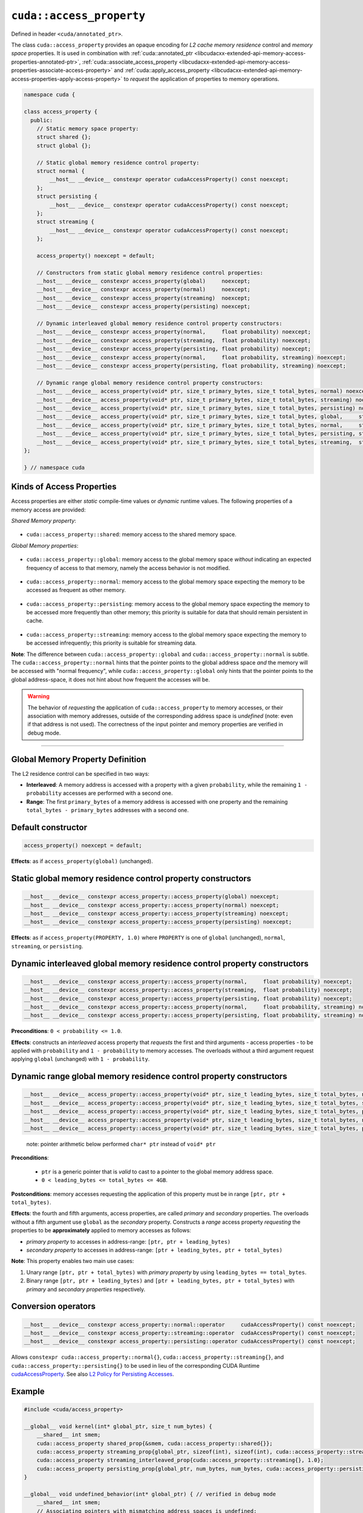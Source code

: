 .. _libcudacxx-extended-api-memory-access-properties-access-property:

``cuda::access_property``
=========================

Defined in header ``<cuda/annotated_ptr>``.

The class ``cuda::access_property`` provides an opaque encoding for *L2 cache memory residence* control and *memory space* properties. It is used in combination with :ref:`cuda::annotated_ptr <libcudacxx-extended-api-memory-access-properties-annotated-ptr>`, :ref:`cuda::associate_access_property <libcudacxx-extended-api-memory-access-properties-associate-access-property>` and :ref:`cuda::apply_access_property <libcudacxx-extended-api-memory-access-properties-apply-access-property>` to *request* the application of properties to memory operations.

.. code-block:: cuda

   namespace cuda {

   class access_property {
     public:
       // Static memory space property:
       struct shared {};
       struct global {};

       // Static global memory residence control property:
       struct normal {
           __host__ __device__ constexpr operator cudaAccessProperty() const noexcept;
       };
       struct persisting {
           __host__ __device__ constexpr operator cudaAccessProperty() const noexcept;
       };
       struct streaming {
           __host__ __device__ constexpr operator cudaAccessProperty() const noexcept;
       };

       access_property() noexcept = default;

       // Constructors from static global memory residence control properties:
       __host__ __device__ constexpr access_property(global)     noexcept;
       __host__ __device__ constexpr access_property(normal)     noexcept;
       __host__ __device__ constexpr access_property(streaming)  noexcept;
       __host__ __device__ constexpr access_property(persisting) noexcept;

       // Dynamic interleaved global memory residence control property constructors:
       __host__ __device__ constexpr access_property(normal,     float probability) noexcept;
       __host__ __device__ constexpr access_property(streaming,  float probability) noexcept;
       __host__ __device__ constexpr access_property(persisting, float probability) noexcept;
       __host__ __device__ constexpr access_property(normal,     float probability, streaming) noexcept;
       __host__ __device__ constexpr access_property(persisting, float probability, streaming) noexcept;

       // Dynamic range global memory residence control property constructors:
       __host__ __device__ access_property(void* ptr, size_t primary_bytes, size_t total_bytes, normal) noexcept;
       __host__ __device__ access_property(void* ptr, size_t primary_bytes, size_t total_bytes, streaming) noexcept;
       __host__ __device__ access_property(void* ptr, size_t primary_bytes, size_t total_bytes, persisting) noexcept;
       __host__ __device__ access_property(void* ptr, size_t primary_bytes, size_t total_bytes, global,     streaming) noexcept;
       __host__ __device__ access_property(void* ptr, size_t primary_bytes, size_t total_bytes, normal,     streaming) noexcept;
       __host__ __device__ access_property(void* ptr, size_t primary_bytes, size_t total_bytes, persisting, streaming) noexcept;
       __host__ __device__ access_property(void* ptr, size_t primary_bytes, size_t total_bytes, streaming,  streaming) noexcept;
   };

   } // namespace cuda

Kinds of Access Properties
--------------------------

Access properties are either *static* compile-time values or *dynamic* runtime values. The following properties
of a memory access are provided:

*Shared Memory property*:

   .. _libcudacxx-extended-api-memory-access-properties-access-property-shared:

- ``cuda::access_property::shared``: memory access to the shared memory space.

*Global Memory properties*:

   .. _libcudacxx-extended-api-memory-access-properties-access-property-global:

- ``cuda::access_property::global``: memory access to the global memory space *without* indicating an expected frequency of access to that memory, namely the access behavior is not modified.

   .. _libcudacxx-extended-api-memory-access-properties-access-property-normal:

- ``cuda::access_property::normal``: memory access to the global memory space expecting the memory to be accessed as frequent as other memory.

   .. _libcudacxx-extended-api-memory-access-properties-access-property-persisting:

- ``cuda::access_property::persisting``: memory access to the global memory space expecting the memory to be accessed more frequently than other memory; this priority is suitable for data that should remain persistent in cache.

   .. _libcudacxx-extended-api-memory-access-properties-access-property-streaming:

- ``cuda::access_property::streaming``: memory access to the global memory space expecting the memory to be accessed infrequently; this priority is suitable for streaming data.

**Note**: The difference between ``cuda::access_property::global`` and ``cuda::access_property::normal`` is subtle.
The ``cuda::access_property::normal`` hints that the pointer points to the global address space *and* the memory will
be accessed with "normal frequency", while ``cuda::access_property::global`` only hints that the pointer points to
the global address-space, it does not hint about how frequent the accesses will be.

.. warning::

   The behavior of *requesting* the application of ``cuda::access_property`` to memory accesses, or their association
   with memory addresses, outside of the corresponding address space is *undefined*
   (note: even if that address is not used). The correctness of the input pointer and memory properties are verified in debug mode.

----

Global Memory Property Definition
---------------------------------

The L2 residence control can be specified in two ways:

- **Interleaved**: A memory address is accessed with a property with a given ``probability``, while the remaining ``1 - probability`` accesses are performed with a second one.
- **Range**: The first ``primary_bytes`` of a memory address is accessed with one property and the remaining ``total_bytes - primary_bytes`` addresses with a second one.

Default constructor
-------------------

.. code-block:: cuda

   access_property() noexcept = default;

**Effects**: as if ``access_property(global)`` (unchanged).

Static global memory residence control property constructors
------------------------------------------------------------

.. code-block:: cuda

   __host__ __device__ constexpr access_property::access_property(global) noexcept;
   __host__ __device__ constexpr access_property::access_property(normal) noexcept;
   __host__ __device__ constexpr access_property::access_property(streaming) noexcept;
   __host__ __device__ constexpr access_property::access_property(persisting) noexcept;

**Effects**: as if ``access_property(PROPERTY, 1.0)`` where ``PROPERTY`` is one of ``global`` (unchanged), ``normal``, ``streaming``, or ``persisting``.

Dynamic interleaved global memory residence control property constructors
-------------------------------------------------------------------------

.. code-block:: cuda

   __host__ __device__ constexpr access_property::access_property(normal,     float probability) noexcept;
   __host__ __device__ constexpr access_property::access_property(streaming,  float probability) noexcept;
   __host__ __device__ constexpr access_property::access_property(persisting, float probability) noexcept;
   __host__ __device__ constexpr access_property::access_property(normal,     float probability, streaming) noexcept;
   __host__ __device__ constexpr access_property::access_property(persisting, float probability, streaming) noexcept;

**Preconditions**: ``0 < probability <= 1.0``.

**Effects**: constructs an *interleaved* access property that *requests* the first and third arguments - access properties - to be applied with ``probability`` and ``1 - probability`` to memory accesses. The overloads without a third argument request applying ``global`` (unchanged) with ``1 - probability``.

Dynamic range global memory residence control property constructors
-------------------------------------------------------------------

.. code-block:: cuda

   __host__ __device__ access_property::access_property(void* ptr, size_t leading_bytes, size_t total_bytes, normal) noexcept;
   __host__ __device__ access_property::access_property(void* ptr, size_t leading_bytes, size_t total_bytes, streaming) noexcept;
   __host__ __device__ access_property::access_property(void* ptr, size_t leading_bytes, size_t total_bytes, persisting) noexcept;
   __host__ __device__ access_property::access_property(void* ptr, size_t leading_bytes, size_t total_bytes, normal,     streaming) noexcept;
   __host__ __device__ access_property::access_property(void* ptr, size_t leading_bytes, size_t total_bytes, persisting, streaming) noexcept;

..

   note: pointer arithmetic below performed ``char* ptr`` instead of
   ``void* ptr``

**Preconditions**:

   - ``ptr`` is a generic pointer that is *valid* to cast to a pointer to the global memory address space.
   - ``0 < leading_bytes <= total_bytes <= 4GB``.

**Postconditions**: memory accesses requesting the application of this property must be in range ``[ptr, ptr + total_bytes)``.

**Effects**: the fourth and fifth arguments, access properties, are called *primary* and *secondary* properties. The overloads without a fifth argument use ``global`` as the *secondary* property. Constructs a *range* access property *requesting* the properties to be **approximately** applied to memory accesses as follows:

-  *primary property* to accesses in address-range:   ``[ptr, ptr + leading_bytes)``
-  *secondary property* to accesses in address-range: ``[ptr + leading_bytes, ptr + total_bytes)``

**Note**: This property enables two main use cases:

1. Unary range ``[ptr, ptr + total_bytes)`` with *primary property* by using ``leading_bytes == total_bytes``.

2. Binary range ``[ptr, ptr + leading_bytes)`` and ``[ptr + leading_bytes, ptr + total_bytes)`` with *primary* and
   *secondary properties* respectively.

Conversion operators
--------------------

.. code-block:: cuda

   __host__ __device__ constexpr access_property::normal::operator     cudaAccessProperty() const noexcept;
   __host__ __device__ constexpr access_property::streaming::operator  cudaAccessProperty() const noexcept;
   __host__ __device__ constexpr access_property::persisting::operator cudaAccessProperty() const noexcept;

Allows ``constexpr cuda::access_property::normal{}``, ``cuda::access_property::streaming{}``, and ``cuda::access_property::persisting{}`` to be used in lieu of the corresponding CUDA Runtime `cudaAccessProperty <https://docs.nvidia.com/cuda/cuda-runtime-api/group__CUDART__TYPES.html#group__CUDART__TYPES_1g4991a8bc9c2356a8da28d093a1da6758>`_. See also `L2 Policy for Persisting Accesses <https://docs.nvidia.com/cuda/cuda-c-programming-guide/index.html#l2-policy-for-persisting-accesses>`_.

Example
-------

.. code-block:: cuda

   #include <cuda/access_property>

   __global__ void kernel(int* global_ptr, size_t num_bytes) {
       __shared__ int smem;
       cuda::access_property shared_prop{&smem, cuda::access_property::shared{}};
       cuda::access_property streaming_prop{global_ptr, sizeof(int), sizeof(int), cuda::access_property::streaming{}};
       cuda::access_property streaming_interleaved_prop{cuda::access_property::streaming{}, 1.0};
       cuda::access_property persisting_prop{global_ptr, num_bytes, num_bytes, cuda::access_property::persisting{});
   }

   __global__ void undefined_behavior(int* global_ptr) { // verified in debug mode
       __shared__ int smem;
       // Associating pointers with mismatching address spaces is undefined:
       cuda::access_property{global_ptr, cuda::access_property::shared{}}; // undefined behavior
       cuda::access_property{&smem, cuda::access_property::normal{}};      // undefined behavior
       cuda::access_property{&smem, cuda::access_property::streaming{}};   // undefined behavior
       cuda::access_property{&smem, cuda::access_property::persisting{}};  // undefined behavior

       // Using a zero probability or probability out-of-range (0, 1] is undefined:
       cuda::access_property{cuda::access_property::streaming{}, 0.0f};    // undefined behavior
       cuda::access_property{cuda::access_property::streaming{}, 2.0f};    // undefined behavior

       // Providing size values out-of-range is undefined:
       cuda::access_property{global_ptr, 0, 0, cuda::access_property::streaming{}, 0.0f}; // undefined behavior
       cuda::access_property{global_ptr, 8, 4, cuda::access_property::streaming{}, 2.0f}; // undefined behavior
   }

